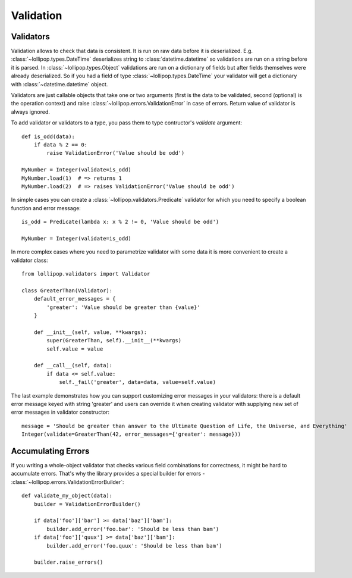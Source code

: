 .. _validation:

Validation
==========

Validators
----------

Validation allows to check that data is consistent. It is run on raw data before
it is deserialized. E.g. :class:`~lollipop.types.DateTime` deserializes string to
:class:`datetime.datetime` so validations are run on a string before it is parsed.
In :class:`~lollipop.types.Object` validations are run on a dictionary of fields
but after fields themselves were already deserialized. So if you had a field of type
:class:`~lollipop.types.DateTime` your validator will get a dictionary with
:class:`~datetime.datetime` object.

Validators are just callable objects that take one or two arguments (first is
the data to be validated, second (optional) is the operation context) and raise
:class:`~lollipop.errors.ValidationError` in case of errors. Return value of
validator is always ignored.

To add validator or validators to a type, you pass them to type contructor's
`validate` argument: ::

    def is_odd(data):
        if data % 2 == 0:
            raise ValidationError('Value should be odd')

    MyNumber = Integer(validate=is_odd)
    MyNumber.load(1)  # => returns 1
    MyNumber.load(2)  # => raises ValidationError('Value should be odd')

In simple cases you can create a :class:`~lollipop.validators.Predicate` validator
for which you need to specify a boolean function and error message: ::

    is_odd = Predicate(lambda x: x % 2 != 0, 'Value should be odd')

    MyNumber = Integer(validate=is_odd)

In more complex cases where you need to parametrize validator with some data
it is more convenient to create a validator class: ::

    from lollipop.validators import Validator

    class GreaterThan(Validator):
        default_error_messages = {
            'greater': 'Value should be greater than {value}'
        }

        def __init__(self, value, **kwargs):
            super(GreaterThan, self).__init__(**kwargs)
            self.value = value

        def __call__(self, data):
            if data <= self.value:
                self._fail('greater', data=data, value=self.value)
                

The last example demonstrates how you can support customizing error messages in
your validators: there is a default error message keyed with string 'greater' and
users can override it when creating validator with supplying new set of error
messages in validator constructor: ::

    message = 'Should be greater than answer to the Ultimate Question of Life, the Universe, and Everything'
    Integer(validate=GreaterThan(42, error_messages={'greater': message}))


Accumulating Errors
-------------------
If you writing a whole-object validator that checks various field combinations for
correctness, it might be hard to accumulate errors. That's why the library provides
a special builder for errors - :class:`~lollipop.errors.ValidationErrorBuilder`: ::

    def validate_my_object(data):
        builder = ValidationErrorBuilder()

        if data['foo']['bar'] >= data['baz']['bam']:
            builder.add_error('foo.bar': 'Should be less than bam')
        if data['foo']['quux'] >= data['baz']['bam']:
            builder.add_error('foo.quux': 'Should be less than bam')

        builder.raise_errors()
